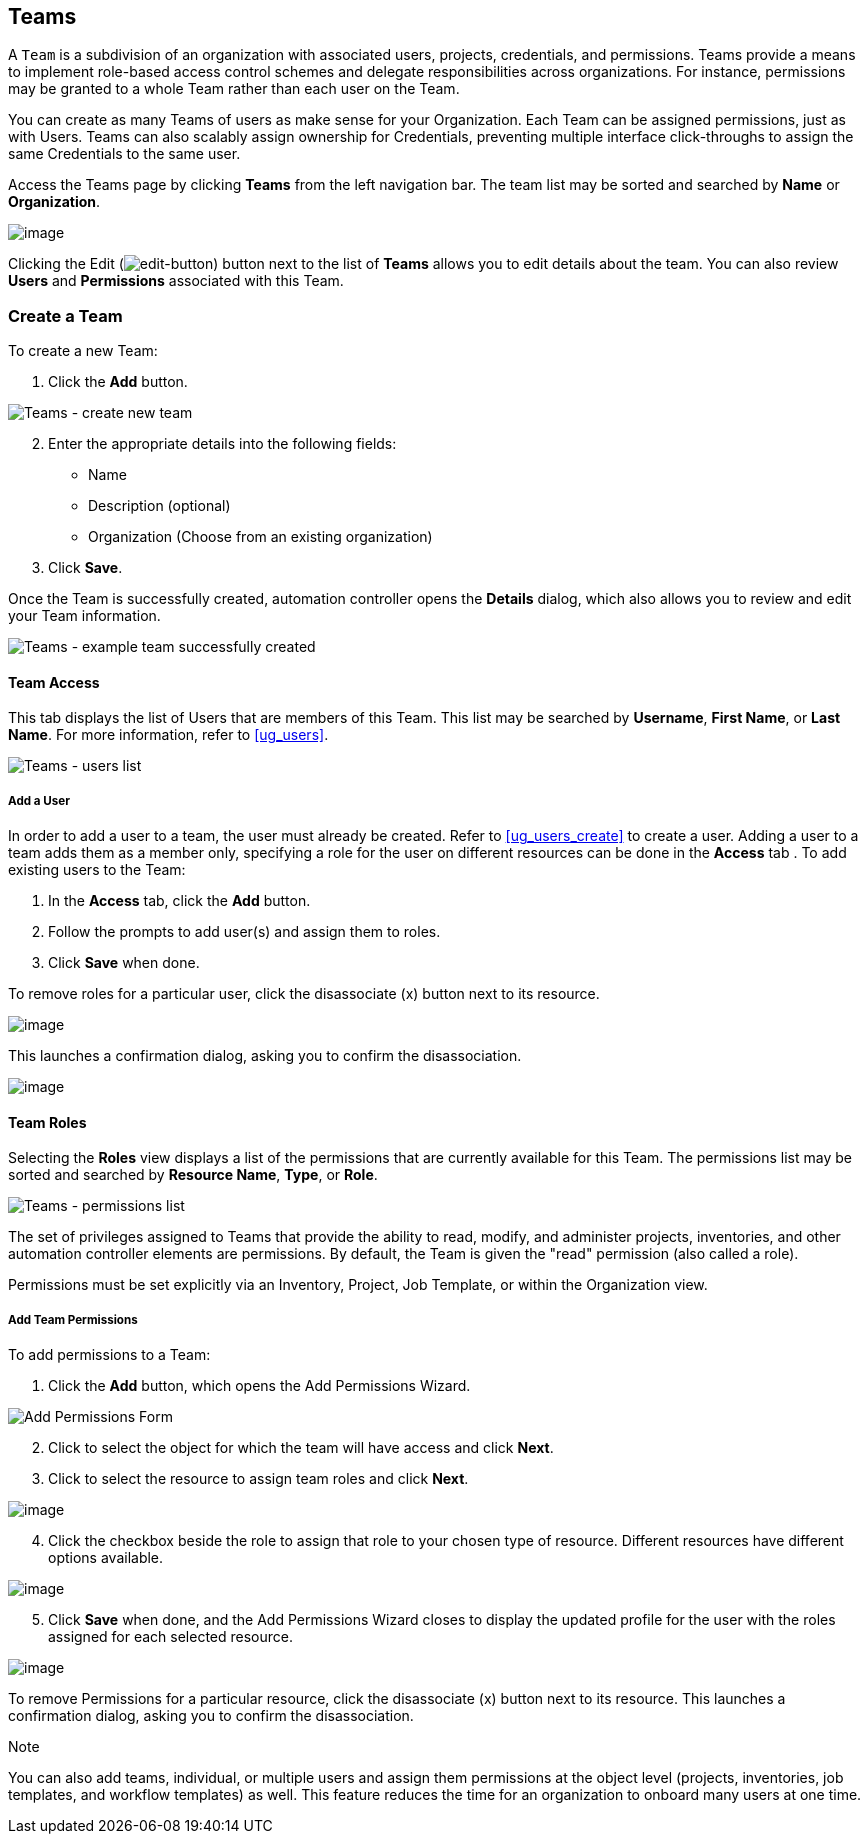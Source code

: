[[ug_teams]]
== Teams

A `Team` is a subdivision of an organization with associated users,
projects, credentials, and permissions. Teams provide a means to
implement role-based access control schemes and delegate
responsibilities across organizations. For instance, permissions may be
granted to a whole Team rather than each user on the Team.

You can create as many Teams of users as make sense for your
Organization. Each Team can be assigned permissions, just as with Users.
Teams can also scalably assign ownership for Credentials, preventing
multiple interface click-throughs to assign the same Credentials to the
same user.

Access the Teams page by clicking *Teams* from the left navigation bar.
The team list may be sorted and searched by *Name* or *Organization*.

image:organizations-teams-list.png[image]

Clicking the Edit
(image:edit-button.png[edit-button]) button
next to the list of *Teams* allows you to edit details about the team.
You can also review *Users* and *Permissions* associated with this Team.

[[ug_team_create]]
=== Create a Team

To create a new Team:

[arabic]
. Click the *Add* button.

image:teams-create-new-team.png[Teams -
create new team]

[arabic, start=2]
. Enter the appropriate details into the following fields:

* Name
* Description (optional)
* Organization (Choose from an existing organization)

[arabic, start=3]
. Click *Save*.

Once the Team is successfully created, automation controller opens the
*Details* dialog, which also allows you to review and edit your Team
information.

image:teams-example-team-successfully-created.png[Teams
- example team successfully created]

==== Team Access

This tab displays the list of Users that are members of this Team. This
list may be searched by *Username*, *First Name*, or *Last Name*. For
more information, refer to xref:ug_users[].

image:teams-users-list.png[Teams - users
list]

[[ug_teams_permissions]]
===== Add a User

In order to add a user to a team, the user must already be created.
Refer to xref:ug_users_create[] to create a user. Adding a user to a team
adds them as a member only, specifying a role for the user on different
resources can be done in the *Access* tab . To add existing users to the
Team:

[arabic]
. In the *Access* tab, click the *Add* button.
. Follow the prompts to add user(s) and assign them to roles.
. Click *Save* when done.

To remove roles for a particular user, click the disassociate (x) button
next to its resource.

image:permissions-disassociate.png[image]

This launches a confirmation dialog, asking you to confirm the
disassociation.

image:permissions-disassociate-confirm.png[image]

==== Team Roles

Selecting the *Roles* view displays a list of the permissions that are
currently available for this Team. The permissions list may be sorted
and searched by *Resource Name*, *Type*, or *Role*.

image:teams-permissions-sample-roles.png[Teams
- permissions list]

The set of privileges assigned to Teams that provide the ability to
read, modify, and administer projects, inventories, and other automation
controller elements are permissions. By default, the Team is given the
"read" permission (also called a role).

Permissions must be set explicitly via an Inventory, Project, Job
Template, or within the Organization view.

===== Add Team Permissions

To add permissions to a Team:

[arabic]
. Click the *Add* button, which opens the Add Permissions Wizard.

image:teams-users-add-permissions-form.png[Add Permissions Form]

[arabic, start=2]
. Click to select the object for which the team will have access and
click *Next*.
. Click to select the resource to assign team roles and click *Next*.

image:teams-permissions-templates-select.png[image]

[arabic, start=4]
. Click the checkbox beside the role to assign that role to your chosen
type of resource. Different resources have different options available.

image:teams-permissions-template-roles.png[image]

[arabic, start=5]
. Click *Save* when done, and the Add Permissions Wizard closes to
display the updated profile for the user with the roles assigned for
each selected resource.

image:teams-permissions-sample-roles.png[image]

To remove Permissions for a particular resource, click the disassociate
(x) button next to its resource. This launches a confirmation dialog,
asking you to confirm the disassociation.

Note

You can also add teams, individual, or multiple users and assign them
permissions at the object level (projects, inventories, job templates,
and workflow templates) as well. This feature reduces the time for an
organization to onboard many users at one time.
